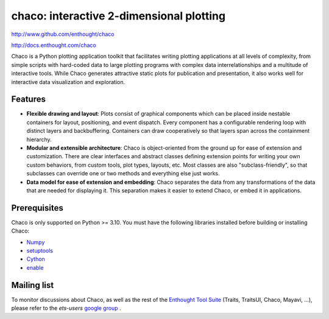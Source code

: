 =========================================
chaco: interactive 2-dimensional plotting
=========================================

http://www.github.com/enthought/chaco

http://docs.enthought.com/chaco

Chaco is a Python plotting application toolkit that facilitates writing
plotting applications at all levels of complexity, from simple scripts with
hard-coded data to large plotting programs with complex data interrelationships
and a multitude of interactive tools. While Chaco generates attractive static
plots for publication and presentation, it also works well for interactive data
visualization and exploration.

Features
--------
- **Flexible drawing and layout**: Plots consist of graphical components which
  can be placed inside nestable containers for layout, positioning, and event
  dispatch. Every component has a configurable rendering loop with distinct
  layers and backbuffering. Containers can draw cooperatively so that layers
  span across the containment hierarchy.
- **Modular and extensible architecture**: Chaco is object-oriented from the
  ground up for ease of extension and customization. There are clear interfaces
  and abstract classes defining extension points for writing your own custom
  behaviors, from custom tools, plot types, layouts, etc. Most classes are
  also "subclass-friendly", so that subclasses can override one or two methods
  and everything else just works.
- **Data model for ease of extension and embedding**: Chaco separates the data
  from any transformations of the data that are needed for displaying it. This
  separation makes it easier to extend Chaco, or embed it in applications.

Prerequisites
-------------
Chaco is only supported on Python >= 3.10.
You must have the following libraries installed before building or installing
Chaco:

* `Numpy <https://pypi.python.org/pypi/numpy>`_
* `setuptools <https://pypi.python.org/pypi/setuptools>`_
* `Cython <https://cython.org/>`_
* `enable <https://github.com/enthought/enable>`_

Mailing list
------------
To monitor discussions about Chaco, as well as the rest of the
`Enthought Tool Suite <https://docs.enthought.com/ets>`_ (Traits, TraitsUI,
Chaco, Mayavi, ...), please refer to the `ets-users`
`google group <https://groups.google.com/forum/#!forum/ets-users>`_ .
